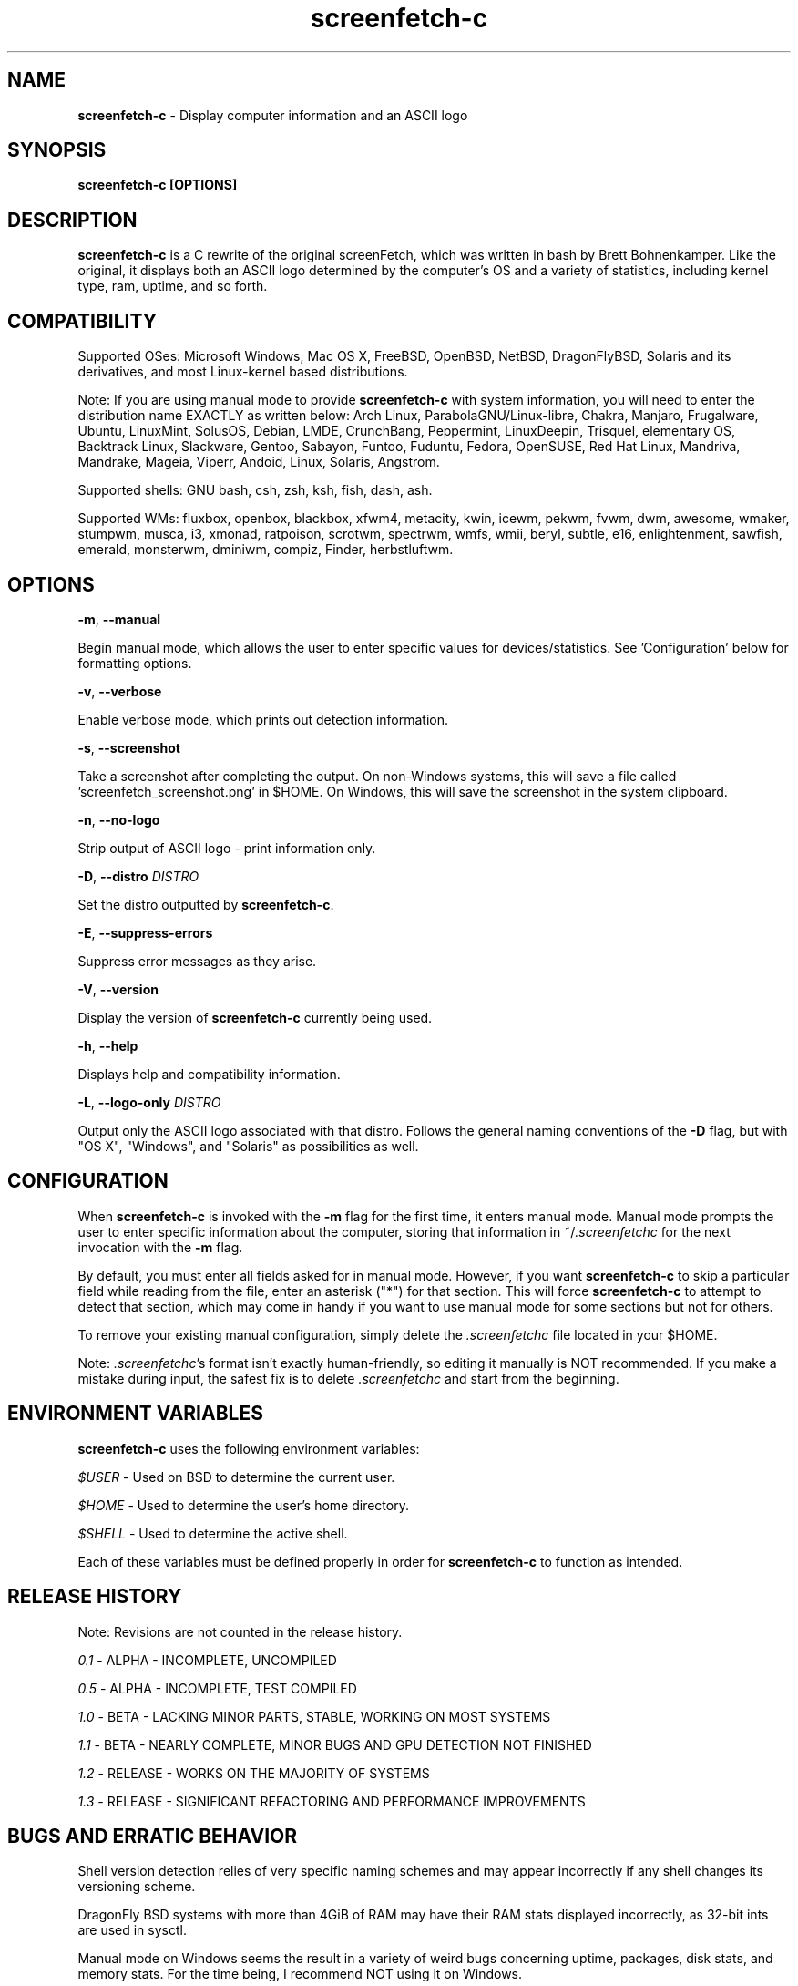 .\" Manpage for screenfetch-c
.\" Contact woodruffw on GitHub or at william @ tuffbizz.com to report any bugs or errors
.TH screenfetch-c 1 "04 August 2013" "1.3r" "User Commands" 
.SH NAME
\fBscreenfetch-c\fP - Display computer information and an ASCII logo

.SH SYNOPSIS
.B screenfetch-c [\fBOPTIONS\fP]

.SH DESCRIPTION
\fBscreenfetch-c\fP is a C rewrite of the original screenFetch, 
which was written in bash by Brett Bohnenkamper. Like the original, 
it displays both an ASCII logo determined by the computer's OS 
and a variety of statistics, including kernel type, ram, uptime, and so forth.

.SH COMPATIBILITY

Supported OSes:
Microsoft Windows, Mac OS X, FreeBSD, OpenBSD, NetBSD, DragonFlyBSD, Solaris and its derivatives, 
and most Linux-kernel based distributions. 

Note: If you are using manual mode to provide \fBscreenfetch-c\fP with system information, you will need to enter the distribution name EXACTLY as written below:
Arch Linux, ParabolaGNU/Linux-libre, Chakra, Manjaro, Frugalware, Ubuntu, LinuxMint, SolusOS, Debian, LMDE, CrunchBang, Peppermint, LinuxDeepin, Trisquel, elementary OS, Backtrack Linux, Slackware, Gentoo, Sabayon, Funtoo, Fuduntu, Fedora, OpenSUSE, Red Hat Linux, Mandriva, Mandrake, Mageia, Viperr, Andoid, Linux, Solaris, Angstrom.

Supported shells:
GNU bash, csh, zsh, ksh, fish, dash, ash.

Supported WMs:
fluxbox, openbox, blackbox, xfwm4, metacity, kwin, icewm, pekwm, fvwm, dwm, awesome, wmaker, stumpwm, musca, i3, xmonad, ratpoison, scrotwm, spectrwm, wmfs, wmii, beryl, subtle, e16, enlightenment, sawfish, emerald, monsterwm, dminiwm, compiz, Finder, herbstluftwm.

.SH OPTIONS
\fB\-m\fP, \fB\-\-manual\fP

Begin manual mode, which allows the user to enter specific values for devices/statistics. See 'Configuration' below for formatting options.

\fB\-v\fP, \fB\-\-verbose\fP

Enable verbose mode, which prints out detection information.

\fB\-s\fP, \fB\-\-screenshot\fP

Take a screenshot after completing the output. On non\-Windows systems, this will save a file called 'screenfetch_screenshot.png' in $HOME. On Windows, this will save the screenshot in the system clipboard.

\fB\-n\fP, \fB\-\-no-logo\fP

Strip output of ASCII logo - print information only.

\fB\-D\fP, \fB\-\-distro\fP \fIDISTRO\fP

Set the distro outputted by \fBscreenfetch-c\fP.

\fB\-E\fP, \fB\-\-suppress-errors\fP

Suppress error messages as they arise.

\fB\-V\fP, \fB\-\-version\fP

Display the version of \fBscreenfetch-c\fP currently being used.

\fB\-h\fP, \fB\-\-help\fP

Displays help and compatibility information.

\fB\-L\fP, \fB\-\-logo-only\fP \fIDISTRO\fP

Output only the ASCII logo associated with that distro. Follows the general naming conventions of the \fB\-D\fP flag, but with "OS X", "Windows", and "Solaris" as possibilities as well.

.SH CONFIGURATION
When \fBscreenfetch-c\fP is invoked with the \fB\-m\fP flag for the first time, it enters manual mode.
Manual mode prompts the user to enter specific information about the computer, storing that information in ~/\fI.screenfetchc\fP for the next invocation with the \fB\-m\fP flag.

By default, you must enter all fields asked for in manual mode. However, if you want \fBscreenfetch-c\fP to skip a particular field while reading from the file, enter an asterisk ("*") for that section. This will force \fBscreenfetch-c\fP to attempt to detect that section, which may come in handy if you want to use manual mode for some sections but not for others.

To remove your existing manual configuration, simply delete the \fI.screenfetchc\fP file located in your $HOME. 

Note: \fI.screenfetchc\fP's format isn't exactly human-friendly, so editing it manually is NOT recommended. If you make a mistake during input, the safest fix is to delete \fI.screenfetchc\fP and start from the beginning.

.SH ENVIRONMENT VARIABLES
\fBscreenfetch-c\fP uses the following environment variables:

\fI$USER\fP - Used on BSD to determine the current user.

\fI$HOME\fP - Used to determine the user's home directory.

\fI$SHELL\fP - Used to determine the active shell.

Each of these variables must be defined properly in order for \fBscreenfetch-c\fP to function as intended.

.SH RELEASE HISTORY
Note: Revisions are not counted in the release history.

\fI0.1\fP - ALPHA - INCOMPLETE, UNCOMPILED

\fI0.5\fP - ALPHA - INCOMPLETE, TEST COMPILED

\fI1.0\fP - BETA - LACKING MINOR PARTS, STABLE, WORKING ON MOST SYSTEMS

\fI1.1\fP - BETA - NEARLY COMPLETE, MINOR BUGS AND GPU DETECTION NOT FINISHED

\fI1.2\fP - RELEASE - WORKS ON THE MAJORITY OF SYSTEMS

\fI1.3\fP - RELEASE - SIGNIFICANT REFACTORING AND PERFORMANCE IMPROVEMENTS

.SH BUGS AND ERRATIC BEHAVIOR
Shell version detection relies of very specific naming schemes and may appear incorrectly if any shell changes its versioning scheme.

DragonFly BSD systems with more than 4GiB of RAM may have their RAM stats displayed incorrectly, as 32-bit ints are used in sysctl.

Manual mode on Windows seems the result in a variety of weird bugs concerning uptime, packages, disk stats, and memory stats. For the time being, I recommend NOT using it on Windows.

Memory detection on Linux systems includes swap/buffer RAM in used RAM, not free RAM. While this is not a bug per se, it may contradict figures from other utilities (which factor out swap/buffer RAM).

Found a bug or issue? Please tell me about it:
\fIhttp://github.com/woodruffw/screenfetch-c\fP

.SH DIAGNOSTICS
\fBscreenfetch-c\fP has two built-in output modes: verbose (disabled by default) and error (enabled by default).
If a serious or fatal error occurs, the user will be notified via error (stderr).
Otherwise, the user may choose to enable the verbose mode, which display real-time detection.

.SH EXIT STATUS
\fBscreenfetch-c\fP returns EXIT_SUCCESS in all circumstances except for malformed argument strings.
For example, \fBscreenfetch-c\fP will return EXIT_FAILURE if flagged with \fB\-D\fP but not given an additional argument.

.SH AUTHOR
\fBscreenfetch-c\fP was written and is maintained by William Woodruff (\fIwilliam @ tuffbizz.com\fP)

The original screenFetch was written by Brett Bohnenkamper (\fIkittykatt @ archlinux.us\fP)

For a list of \fBscreenfetch-c\fP's contributors, please refer to the CONTRIBUTORS file.

It is licensed under an MIT-style open source license, which you should have received with the source code.

.SH SEE ALSO
.BR screenFetch (1)
